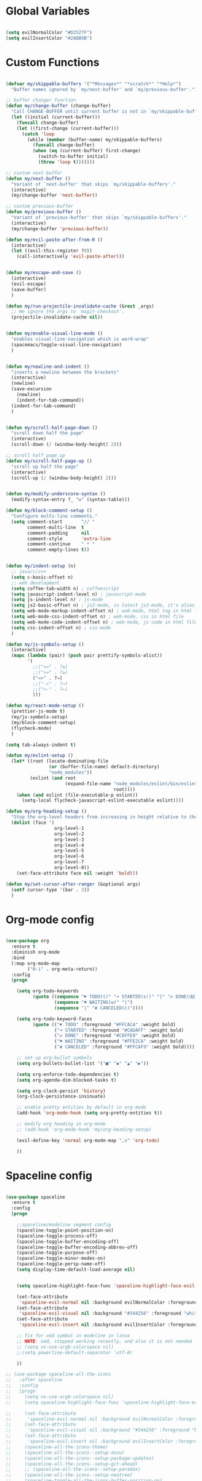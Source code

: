 #+PROPERTY header-args :tangle yes
 
* Global Variables
  #+BEGIN_SRC emacs-lisp

    (setq evilNormalColor "#D2527F") 
    (setq evilInsertColor "#2ABB9B")

  #+END_SRC
* Custom Functions
  #+BEGIN_SRC emacs-lisp

    (defvar my/skippable-buffers '("*Messages*" "*scratch*" "*Help*")
      "Buffer names ignored by `my/next-buffer' and `my/previous-buffer'.")

    ;; buffer changer function
    (defun my/change-buffer (change-buffer)
      "Call CHANGE-BUFFER until current buffer is not in `my/skippable-buffers'."
      (let ((initial (current-buffer)))
        (funcall change-buffer)
        (let ((first-change (current-buffer)))
          (catch 'loop
            (while (member (buffer-name) my/skippable-buffers)
              (funcall change-buffer)
              (when (eq (current-buffer) first-change)
                (switch-to-buffer initial)
                (throw 'loop t)))))))

    ;; custom next-buffer
    (defun my/next-buffer ()
      "Variant of `next-buffer' that skips `my/skippable-buffers'."
      (interactive)
      (my/change-buffer 'next-buffer))

    ;; custom previous-buffer
    (defun my/previous-buffer ()
      "Variant of `previous-buffer' that skips `my/skippable-buffers'."
      (interactive)
      (my/change-buffer 'previous-buffer))

    (defun my/evil-paste-after-from-0 ()
      (interactive)
      (let ((evil-this-register ?0))
        (call-interactively 'evil-paste-after)))


    (defun my/escape-and-save ()
      (interactive)
      (evil-escape)
      (save-buffer)
      )

    (defun my/run-projectile-invalidate-cache (&rest _args)
      ;; We ignore the args to `magit-checkout'.
      (projectile-invalidate-cache nil))


    (defun my/enable-visual-line-mode ()
      "enables visual-line-navigation which is word-wrap"
      (spacemacs/toggle-visual-line-navigation)
      )


    (defun my/newline-and-indent ()
      "inserts a newline between the brackets"
      (interactive)
      (newline)
      (save-excursion
        (newline)
        (indent-for-tab-command))
      (indent-for-tab-command)
      )


    (defun my/scroll-half-page-down ()
      "scroll down half the page"
      (interactive)
      (scroll-down (/ (window-body-height) 2)))

    ;; scroll half page up
    (defun my/scroll-half-page-up ()
      "scroll up half the page"
      (interactive)
      (scroll-up (/ (window-body-height) 2)))


    (defun my/modify-underscore-syntax () 
      (modify-syntax-entry ?_ "w" (syntax-table)))

    (defun my/block-comment-setup ()
      "Configure multi-line comments."
      (setq comment-start       "// "
            comment-multi-line  t
            comment-padding     nil
            comment-style       'extra-line
            comment-continue    " * "
            comment-empty-lines t))


    (defun my/indent-setup (n)
      ;; java/c/c++
      (setq c-basic-offset n)
      ;; web development
      (setq coffee-tab-width n) ; coffeescript
      (setq javascript-indent-level n) ; javascript-mode
      (setq js-indent-level n) ; js-mode
      (setq js2-basic-offset n) ; js2-mode, in latest js2-mode, it's alias of js-indent-level
      (setq web-mode-markup-indent-offset n) ; web-mode, html tag in html file
      (setq web-mode-css-indent-offset n) ; web-mode, css in html file
      (setq web-mode-code-indent-offset n) ; web-mode, js code in html file
      (setq css-indent-offset n) ; css-mode
      ) 

    (defun my/js-symbols-setup () 
      (interactive)
      (mapc (lambda (pair) (push pair prettify-symbols-alist))
            '(
              ;;("<=" . ?≤)
              ;;(">=" . ?≥)
              ("=>" . ?⇒)
              ;;("->" . ?→)
              ;;("<-" . ?←)
              )))

    (defun my/react-mode-setup ()
      (prettier-js-mode t)
      (my/js-symbols-setup)
      (my/block-comment-setup)
      (flycheck-mode)
      )

    (setq tab-always-indent t)

    (defun my/eslint-setup ()
      (let* ((root (locate-dominating-file
                    (or (buffer-file-name) default-directory)
                    "node_modules"))
             (eslint (and root
                          (expand-file-name "node_modules/eslint/bin/eslint.js"
                                            root))))
        (when (and eslint (file-executable-p eslint))
          (setq-local flycheck-javascript-eslint-executable eslint))))

    (defun my/org-heading-setup ()
      "Stop the org-level headers from increasing in height relative to the other text."
      (dolist (face '(
                      org-level-1
                      org-level-2
                      org-level-3
                      org-level-4
                      org-level-5
                      org-level-6
                      org-level-7
                      org-level-8))
        (set-face-attribute face nil :weight 'bold)))

    (defun my/set-cursor-after-ranger (&optional args) 
      (setf cursor-type '(bar . 3))
      )

  #+END_SRC
* Org-mode config
  #+BEGIN_SRC emacs-lisp

    (use-package org
      :ensure t
      :diminish org-mode
      :bind 
      (:map org-mode-map 
            ("H-i" . org-meta-return))
      :config
      (progn 

        (setq org-todo-keywords
              (quote ((sequence "☛ TODO(t)" "➜ STARTED(s!)" "|" "✔ DONE(d@)")
                      (sequence "⚑ WAITING(w)" "|")
                      (sequence "|" "✘ CANCELED(c)"))))

        (setq org-todo-keyword-faces
              (quote (("☛ TODO" :foreground "#FFCACA" :weight bold)
                      ("➜ STARTED" :foreground "#CADAFF" :weight bold)
                      ("✔ DONE" :foreground "#CAFFE9" :weight bold)
                      ("⚑ WAITING" :foreground "#FFE2CA" :weight bold)
                      ("✘ CANCELED" :foreground "#FFCAF9" :weight bold)))) 

        ;; set up org-bullet symbols
        (setq org-bullets-bullet-list '("■" "◆" "▲" "▶"))

        (setq org-enforce-todo-dependencies t)
        (setq org-agenda-dim-blocked-tasks t)

        (setq org-clock-persist 'history)
        (org-clock-persistence-insinuate)

        ;; enable pretty entities by default in org-mode 
        (add-hook 'org-mode-hook (setq org-pretty-entities t))

        ;; modify org heading in org-mode
        ;; (add-hook 'org-mode-hook 'my/org-heading-setup)

        (evil-define-key 'normal org-mode-map ",v" 'org-todo)

        ))

  #+END_SRC
* Spaceline config
  #+BEGIN_SRC emacs-lisp

    (use-package spaceline
      :ensure t
      :config
      (progn 

        ;;spaceline/modeline segment config
        (spaceline-toggle-point-position-on)
        (spaceline-toggle-process-off)
        (spaceline-toggle-buffer-encoding-off)
        (spaceline-toggle-buffer-encoding-abbrev-off)
        (spaceline-toggle-purpose-off)
        (spaceline-toggle-minor-modes-on)
        (spaceline-toggle-persp-name-off)
        (setq display-time-default-load-average nil)


        (setq spaceline-highlight-face-func 'spaceline-highlight-face-evil-state)

        (set-face-attribute
         'spaceline-evil-normal nil :background evilNormalColor :foreground "black")
        (set-face-attribute
         'spaceline-evil-visual nil :background "#344256" :foreground "white")
        (set-face-attribute
         'spaceline-evil-insert nil :background evilInsertColor :foreground "black")

        ;; fix for odd symbol in modeline in linux
        ;; NOTE: odd, stopped working recently, and also it is not needed
        ;; (setq ns-use-srgb-colorspace nil)
        ;;(setq powerline-default-separator 'utf-8)

        ))

    ;; (use-package spaceline-all-the-icons 
    ;;   :after spaceline
    ;;   :config 
    ;;   (progn
    ;;     (setq ns-use-srgb-colorspace nil)
    ;;     (setq spaceline-highlight-face-func 'spaceline-highlight-face-evil-state)

    ;;     (set-face-attribute
    ;;      'spaceline-evil-normal nil :background evilNormalColor :foreground "black")
    ;;     (set-face-attribute
    ;;      'spaceline-evil-visual nil :background "#344256" :foreground "black")
    ;;     (set-face-attribute
    ;;      'spaceline-evil-insert nil :background evilInsertColor :foreground "black")
    ;;     (spaceline-all-the-icons-theme)
    ;;     (spaceline-all-the-icons--setup-anzu)  
    ;;     (spaceline-all-the-icons--setup-package-updates)
    ;;     (spaceline-all-the-icons--setup-git-ahead)      
    ;;     ;; (spaceline-all-the-icons--setup-paradox)        
    ;;     (spaceline-all-the-icons--setup-neotree)
    ;;     (spaceline-toggle-all-the-icons-buffer-position-on)
    ;;     (spaceline-toggle-all-the-icons-eyebrowse-workspace-off)
    ;;     (setq spaceline-all-the-icons-icon-set-modified 'circle)
    ;;     (spaceline-toggle-all-the-icons-minor-modes-on)
    ;;     (spaceline-toggle-all-the-icons-narrowed-on)
    ;;     (setq spaceline-all-the-icons-separator-type 'none)
    ;;     ))


  #+END_SRC
* Yasnippet config
  #+BEGIN_SRC emacs-lisp

    (use-package yasnippet
      :ensure t
      :config
      (progn 

        (setq yas-snippet-dirs
              '("~/.spacemacs.d/snippets" 
                ))
        (yas-global-mode 1) 

        ))

  #+END_SRC
* Rainbow mode config
  #+BEGIN_SRC emacs-lisp

    (use-package rainbow-mode
      :ensure t
      :config
      (progn 

        (dolist (hook 
                 '(prog-mode-hook text-mode-hook react-mode-hook web-mode-hook))
          (add-hook hook 'rainbow-mode))

        ))

  #+END_SRC
* Flycheck config
  #+BEGIN_SRC emacs-lisp

    (use-package flycheck
      :ensure t
      :config
      (progn 

        ;; flycheck enabled by default
        (add-hook 'after-init-hook #'global-flycheck-mode)
        (setq flycheck-check-syntax-automatically '(mode-enabled save))
        (setq-default flycheck-disabled-checkers
                      (append flycheck-disabled-checkers
                              '(javascript-jshint)))


        (flycheck-add-mode 'javascript-eslint 'react-mode)
        (add-hook 'flycheck-mode-hook #'my/eslint-setup)

        ))

  #+END_SRC
* Projectile config
  #+BEGIN_SRC emacs-lisp

    (use-package projectile
      :ensure t
      :config
      (progn 

        (setq projectile-indexing-method 'alien)
        (setq projectile-enable-caching t)

        (add-hook 'projectile-after-switch-project-hook #'setup-project-paths)

        ;; invalidates projectile cache on git actions
        (advice-add 'magit-checkout
                    :after #'my/run-projectile-invalidate-cache)
        (advice-add 'magit-branch-and-checkout ; This is `b c'.
                    :after #'my/run-projectile-invalidate-cache)

        ))

  #+END_SRC
* Ivy config
  #+BEGIN_SRC emacs-lisp

    (use-package ivy
      :ensure t
      :bind 
      (:map ivy-mode-map  
            ("H-j" . ivy-next-line)
            ("H-k" . ivy-previous-line))
      :config
      (progn 

        ;; ivy config
        (setq ivy-re-builders-alist
              '((t . ivy--regex-ignore-order)))
        (add-to-list 'ivy-highlight-functions-alist
                     '(swiper--re-builder . ivy--highlight-ignore-order))

        (setq dumb-jump-selector 'ivy)

        ))

  #+END_SRC
* Encoding config
  #+BEGIN_SRC emacs-lisp

    ;; setup encoding
    (setq locale-coding-system 'utf-8)
    (set-terminal-coding-system 'utf-8)
    (set-keyboard-coding-system 'utf-8)
    (set-selection-coding-system 'utf-8)
    (prefer-coding-system 'utf-8)

  #+END_SRC
* Wgrep config
  #+BEGIN_SRC emacs-lisp

    (use-package wgrep
      :ensure t
      :config
      (progn 

        ;; wgrep binding to save all buffers after edit
        (setq wgrep-auto-save-buffer t)

        ))

  #+END_SRC
* Indent-guide config
  #+BEGIN_SRC emacs-lisp

    ;;(use-package highlight-indent-guides
    ;;  :ensure t
    ;;  :config
    ;;  (progn 
    ;;
    ;;    (setq highlight-indent-guides-method 'character)
    ;;    (setq highlight-indent-guides-character ?\|)
    ;;    (add-hook 'prog-mode-hook 'highlight-indent-guides-mode)
    ;;    (add-hook 'text-mode-hook 'highlight-indent-guides-mode)
    ;;
    ;;    ;;(setq highlight-indent-guides-auto-enabled nil)
    ;;    (set-face-foreground 'highlight-indent-guides-character-face "#132947")
    ;;
    ;;    (add-hook 'evil-visual-state-entry-hook (lambda() (highlight-indent-guides-mode -1)))
    ;;    (add-hook 'evil-visual-state-exit-hook (lambda() (highlight-indent-guides-mode +1)))
    ;;
    ;;    ))


    ;;(use-package indent-guide
    ;;  :ensure t
    ;;  :config
    ;;  (progn 
    ;;
    ;;    (setq indent-guide-char "|")
    ;;    (setq indent-guide-delay 0.4)
    ;;    (spacemacs/toggle-indent-guide-globally-on)
    ;;


  #+END_SRC
* Treemacs config
  #+BEGIN_SRC emacs-lisp

    (use-package treemacs
      :ensure t
      :bind (:map treemacs-mode-map
             ("H-e" . treemacs-toggle)
             )
      :config
      (progn 
        (setq treemacs-show-hidden-files t)
        (setq-default treemacs-width 25)))

  #+END_SRC
* Markdown config
  #+BEGIN_SRC emacs-lisp

    (use-package markdown-mode
      :ensure t
      :commands (markdown-mode gfm-mode)
      :mode (("README\\.md\\'" . gfm-mode)
             ("\\.md\\'" . markdown-mode)
             ("\\.markdown\\'" . markdown-mode))
      :bind 
      (:map markdown-mode-map  
            ("H-i" . markdown-insert-list-item))
      :config 
      (progn

        (setq markdown-command "multimarkdown")
        (prettier-js-mode t)

        ))

  #+END_SRC
* Ledger config
  #+BEGIN_SRC emacs-lisp

    (use-package ledger-mode
      :ensure t
      :commands (ledger-mode)
      :mode ("\\.ledger$\\'" . ledger-mode))

  #+END_SRC
* Ranger config
  #+BEGIN_SRC emacs-lisp

    (use-package ranger
      :ensure t
      :bind 
      (:map ranger-normal-mode-map  
            ("+" . dired-create-directory)
            ("H-e" . ranger-disable)
            )
      :config
      (progn
       (setq ranger-hide-cursor nil)
       (setq ranger-cleanup-on-disable t)
       (setq ranger-cleanup-eagerly t)
       (advice-add #'ranger-close :after #'my/set-cursor-after-ranger)
       (advice-add #'ranger-find-file :after #'my/set-cursor-after-ranger)
       (advice-add #'ranger-disable :after #'my/set-cursor-after-ranger)
      ))

  #+END_SRC
* Evil-mc config
  #+BEGIN_SRC emacs-lisp

    ;; (use-package evil-mc
    ;;   :ensure t
    ;;   :diminish evil-mc-mode "[m]"
    ;;   :init 
    ;;   (progn
    ;;     (global-evil-mc-mode t)
    ;;     (add-hook 'after-init-hook #'global-evil-mc-mode))
    ;;   :bind (:map evil-mc-key-map
    ;;               ("C-g" . evil-mc-undo-all-cursors)

    ;;   ))

  #+END_SRC
* Multiedit
  #+BEGIN_SRC emacs-lisp

    (use-package evil-multiedit
      :ensure t
      :config
      (progn
        (evil-multiedit-default-keybinds)
        ))

  #+END_SRC
* Dumb-jump config
  #+BEGIN_SRC emacs-lisp

    (use-package dumb-jump
      :ensure t
      :config
      (progn 

        ;; dumb jump config set to SPC d
        (spacemacs/set-leader-keys "dj" #'dumb-jump-go)
        (spacemacs/set-leader-keys "dq" #'dumb-jump-quick-look)
        (spacemacs/set-leader-keys "db" #'dumb-jump-back)

        ))

  #+END_SRC
* Rjsx-mode config
  #+BEGIN_SRC emacs-lisp

    ;;(use-package rjsx-mode
    ;;  :ensure t
    ;;  :commands (rjsx-mode)
    ;;  :mode ("\\.js\\'" . rjsx-mode)      
    ;;  :bind 
    ;;  (:map rjsx-mode-map  
    ;;        ("H-i" . js2-line-break))
    ;;  :config
    ;;  (progn 
    ;;
    ;;    (add-hook 'js2-mode-hook 'my/block-comment-setup)
    ;;
    ;;    (add-hook 'rjsx-mode-hook #'my/react-mode-setup)
    ;;
    ;;    (require 'flycheck-flow)
    ;;    (add-hook 'rjsx-mode-hook 'flycheck-mode)
    ;;
    ;;    ;; (add-hook 'web-mode-hook 'prettier-js-mode)
    ;;
    ;;    (my/indent-setup 2)
    ;;
    ;;    ))


  #+END_SRC
* Javascript config
  #+BEGIN_SRC emacs-lisp


    (setq js2-strict-missing-semi-warning nil) ;; semi-colon warnings not shown
    (setq js2-strict-trailing-comma-warning nil) ;; trailing comma warnings not shown
    (my/indent-setup 2)

    ;; react-mode setup
     (add-to-list 'magic-mode-alist '("\\(import.*from \'react\';\\|\/\/ @flow\nimport.*from \'react\';\\)" . react-mode))
    ;;(add-to-list 'magic-mode-alist '("import React" . react-mode))
    (add-hook 'react-mode-hook #'my/react-mode-setup)

    ;; js2-mode setup
    (add-to-list 'auto-mode-alist '("\\.js\\'" . react-mode))
    ;;(add-hook 'js2-mode-hook #'my/react-mode-setup)

    ;; json-mode setup
    (add-to-list 'auto-mode-alist '("\\.json\\'" . json-mode))
    (add-hook 'json-mode-hook 'prettier-js-mode)

    ;; css-mode setup
    (add-hook 'css-mode-hook 'prettier-js-mode)
    (setq css-fontify-colors nil)

    ;;(add-hook 'web-mode-hook 'prettier-js-mode)

    ;; ---------flow flycheck setup --------------------
    ;;;; flycheck, eslint along with flow setup
    ;;(require 'f)
    ;;(require 'json)
    ;;(require 'flycheck)
    ;;
    ;;(defun flycheck-parse-flow (output checker buffer)
    ;;  (let ((json-array-type 'list))
    ;;    (let ((o (json-read-from-string output)))
    ;;      (mapcar #'(lambda (errp)
    ;;                  (let ((err (cadr (assoc 'message errp))))
    ;;                    (flycheck-error-new
    ;;                     :line (cdr (assoc 'line err))
    ;;                     :column (cdr (assoc 'start err))
    ;;                     :level 'error
    ;;                     :message (cdr (assoc 'descr err))
    ;;                     :filename (f-relative
    ;;                                (cdr (assoc 'path err))
    ;;                                (f-dirname (file-truename
    ;;                                            (buffer-file-name))))
    ;;                     :buffer buffer
    ;;                     :checker checker)))
    ;;              (cdr (assoc 'errors o))))))
    ;;
    ;;(flycheck-define-checker javascript-flow
    ;;  "Javascript type checking using Flow."
    ;;  :command ("flow" "--json" source-original)
    ;;  :error-parser flycheck-parse-flow
    ;;  :modes react-mode
    ;;  :next-checkers ((error . javascript-eslint))
    ;;  )
    ;;
    ;;(add-to-list 'flycheck-checkers 'javascript-flow)
    ;;(add-hook 'react-mode-hook 'flycheck-mode)

    ;; -----------flow flycheck setup

    (setq prettier-js-show-errors (quote buffer))

    ;;(setq prettier-js-args '(
    ;;                         "--prettier-last" "true"
    ;;                         "--single-quote"
    ;;                         "--semi" "true"
    ;;                         "--trailing-comma" "all"
    ;;                         "--bracket-spacing" "true"
    ;;                         ))

  #+END_SRC
* Reason config
  #+BEGIN_SRC emacs-lisp

    ;; reason setup
    (defun shell-cmd (cmd)
      "Returns the stdout output of a shell command or nil if the command returned
     an error"
      (car (ignore-errors (apply 'process-lines (split-string cmd)))))

    (let* ((refmt-bin (or (shell-cmd "refmt ----where")
                          (shell-cmd "which refmt")))
           (merlin-bin (or (shell-cmd "ocamlmerlin ----where")
                           (shell-cmd "which ocamlmerlin")))
           (merlin-base-dir (when merlin-bin
                              (replace-regexp-in-string "bin/ocamlmerlin$" "" merlin-bin))))
      ;; Add npm merlin.el to the emacs load path and tell emacs where to find ocamlmerlin
      (when merlin-bin
        (add-to-list 'load-path (concat merlin-base-dir "share/emacs/site-lisp/"))
        (setq merlin-command merlin-bin))

      (when refmt-bin
        (setq refmt-command refmt-bin)))

    (require 'reason-mode)
    (require 'merlin)
    (add-hook 'reason-mode-hook (lambda ()
                                  (add-hook 'before-save-hook 'refmt-before-save)
                                  (merlin-mode)))

    (setq merlin-ac-setup t)
    (add-hook 'reason-mode-hook (lambda ()
                                  (add-hook 'before-save-hook 'refmt-before-save)))
    (setq merlin-report-warnings nil)

  #+END_SRC
* Java-mode config
  #+BEGIN_SRC emacs-lisp

    (add-hook 'java-mode-hook 'my/block-comment-setup)

  #+END_SRC
* Python-mode config
  #+BEGIN_SRC emacs-lisp

    (defun my/python-indent ()
      (interactive)
      (setq-default indent-tabs-mode nil
                    tab-width 2)
      )

    (add-hook 'python-mode-hook #'my/python-indent)

  #+END_SRC
* Company config
  #+BEGIN_SRC emacs-lisp

    (use-package company
      :ensure t
      :init (global-company-mode)
      :bind (:map company-mode-map  
                  ("H-j" . company-select-next)
                  ("H-k" . company-select-previous))
      )

  #+END_SRC
* Web-mode config
  #+BEGIN_SRC emacs-lisp

    (use-package web-mode
      :ensure t
      :bind (:map web-mode-map  
                  ("H-;" . nil)))

  #+END_SRC
* Evil
  #+BEGIN_SRC emacs-lisp

    (use-package evil
      :ensure t
      :bind (:map evil-normal-state-map
                  ("H-J" . evil-jump-forward)
                  ("H-K" . evil-jump-backward)
                  ("H-j" . move-text-down)
                  ("H-k" . move-text-up)
                  ("H-u" . evil-scroll-page-up)
                  ("H-d" . evil-scroll-page-down)
                  ("H-U" . upcase-word)
                  ("H-D" . downcase-word)
                  ("H" . my/previous-buffer)
                  ("L" . my/next-buffer)
                  ("H-h" . evil-first-non-blank)
                  ("H-l" . evil-last-non-blank)
                  :map evil-visual-state-map
                  ("H-U" . upcase-region)
                  ("H-D" . downcase-region)
                  ("H-u" . evil-scroll-page-up)
                  ("H-d" . evil-scroll-page-down)
                  ("p" . my/evil-paste-after-from-0)
                  ("H-j" . drag-stuff-down)
                  ("H-k" . drag-stuff-up)
                  :map evil-insert-state-map
                  ("C-d" . nil)
                  )
      :config
      (progn 

        ;; default cursor as bar 
        (setq-default cursor-type '(bar . 3))
        (setq evil-normal-state-cursor `((bar . 3) ,evilNormalColor)) 
        (setq evil-insert-state-cursor `((bar . 3) ,evilInsertColor)) 
        (setq evil-evilified-state-cursor '((bar . 3) "LightGoldenrod3")) 
        (setq evil-emacs-state-cursor '((bar . 3) "SkyBlue2")) 
        (setq evil-motion-state-cursor `((bar . 3) ,evilNormalColor)) 
        (setq evil-lisp-state-cursor '((bar . 3) "HotPink1")) 

        (setq evil-move-cursor-back nil)

        (evil-leader/set-key
          "od" 'make-directory
          "of" 'toggle-frame-fullscreen
          "om" 'markdown-mode
          "oo" 'org-mode
          "os" 'just-one-space
          "ot" 'text-mode
          "si" 'counsel-grep-or-swiper
          ) 

        ))

  #+END_SRC
* Others
  #+BEGIN_SRC emacs-lisp

    (global-unset-key (kbd "H-H"))
    (global-unset-key (kbd "H-L"))

    ;; treat _ as word
    (add-hook 'prog-mode-hook 'my/modify-underscore-syntax)
    (add-hook 'text-mode-hook 'my/modify-underscore-syntax)

    ;; set line-spacing to 1
    (setq-default line-spacing 0.1)

    (add-hook 'text-mode-hook 'auto-fill-mode)
    (remove-hook 'prog-mode-hook 'spacemacs//show-trailing-whitespace)

    (global-hl-line-mode +1)

    (setq blink-cursor-blinks 500)
    (blink-cursor-mode +1)

    (push '(?\' . ?\') electric-pair-pairs)
    (electric-pair-mode 1)

    (setq package-check-signature nil)
    (setq frame-resize-pixelwise t)

    ;; native line number configuration
    (setq display-line-numbers-grow-only t)
    (setq display-line-numbers-type t)
    (setq display-line-numbers-widen t)
    (setq display-line-numbers-width nil)
    (setq display-line-numbers-width-start nil)

    ;;(global-display-line-numbers-mode 1)

    ;; because of react regex line-numbers wont show in react-mode or web-mode 
    ;; even though it is derived from prog-mode, so below fix
    (dolist (hook 
      '(prog-mode-hook text-mode-hook react-mode-hook web-mode-hook))
        (add-hook hook 'display-line-numbers-mode))

    (setq-default evil-escape-delay 0.2)

    ;; visual-line-mode for all text-modes
    (add-hook 'text-mode-hook #'my/enable-visual-line-mode)

    ;; company-tern property marker
    (setq company-tern-property-marker " =>")

    ;; enable symbols by default
    (global-prettify-symbols-mode 1)

    ;; global move visual block up/down: life-saver
    (drag-stuff-global-mode 1)

    ;; set bold to semibold as source code pro bold is too strong
    ;;(set-face-attribute 'bold nil :weight 'semibold)

    ;; set italics on for exotica
    ;; (setq exotica-theme-enable-italics t)
    ;; (spacemacs/load-theme 'exotica)

    (setq zeno-theme-enable-italics t)
    (spacemacs/load-theme 'zeno)
    ;; (setq create-lockfiles nil)

    ;; scale text
    (define-key global-map (kbd "C-+") 'text-scale-increase)
    (define-key global-map (kbd "C--") 'text-scale-decrease)

    ;; custom escape and save key-binding
    (define-key global-map (kbd "H-;") 'my/escape-and-save)

    ;; key-binding to insert new line between brackets and indent
    (global-set-key (kbd "H-I") 'my/newline-and-indent)

    ;; key-bindings for scrolling half page
    (global-set-key [?\H-p] 'my/scroll-half-page-down)
    (global-set-key [?\H-n] 'my/scroll-half-page-up)

    ;; remap next-buffer to custom buffer functions
    (global-set-key [remap next-buffer] 'my/next-buffer)
    (global-set-key [remap previous-buffer] 'my/previous-buffer)

    ;; faster shifting between windows
    (global-set-key [?\H-f] 'other-window)

    ;; as spacemacs is running as daemon, binding qq to kill frame
    ;; (spacemacs/set-leader-keys "qq" #'spacemacs/frame-killer)

    ;; bind snippet expand to H-y
    (global-set-key [?\H-y] 'hippie-expand)
    (global-set-key [?\C-\H-y] 'dabbrev-completion)

    (setq-default indent-tabs-mode nil)
    (setq-default tab-width 4)

    ;; map Command-g to escape 
    (global-set-key [?\H-e] 'evil-escape)

    ;; beautify titlebar of emacs :heart-eyes:
    (add-to-list 'default-frame-alist '(ns-transparent-titlebar . t))
    (add-to-list 'default-frame-alist '(ns-appearance . 'nil))

    (spacemacs|diminish drag-stuff-mode " dr")
    (spacemacs|diminish emoji-cheat-sheet-plus-display-mode " EM")
    (spacemacs|diminish prettier-mode " PR")

  #+END_SRC
